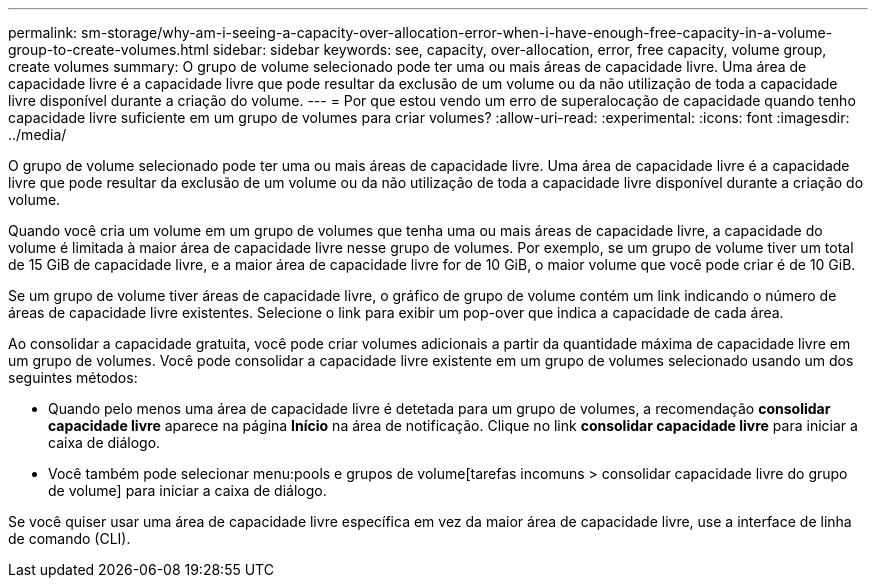 ---
permalink: sm-storage/why-am-i-seeing-a-capacity-over-allocation-error-when-i-have-enough-free-capacity-in-a-volume-group-to-create-volumes.html 
sidebar: sidebar 
keywords: see, capacity, over-allocation, error, free capacity, volume group, create volumes 
summary: O grupo de volume selecionado pode ter uma ou mais áreas de capacidade livre. Uma área de capacidade livre é a capacidade livre que pode resultar da exclusão de um volume ou da não utilização de toda a capacidade livre disponível durante a criação do volume. 
---
= Por que estou vendo um erro de superalocação de capacidade quando tenho capacidade livre suficiente em um grupo de volumes para criar volumes?
:allow-uri-read: 
:experimental: 
:icons: font
:imagesdir: ../media/


[role="lead"]
O grupo de volume selecionado pode ter uma ou mais áreas de capacidade livre. Uma área de capacidade livre é a capacidade livre que pode resultar da exclusão de um volume ou da não utilização de toda a capacidade livre disponível durante a criação do volume.

Quando você cria um volume em um grupo de volumes que tenha uma ou mais áreas de capacidade livre, a capacidade do volume é limitada à maior área de capacidade livre nesse grupo de volumes. Por exemplo, se um grupo de volume tiver um total de 15 GiB de capacidade livre, e a maior área de capacidade livre for de 10 GiB, o maior volume que você pode criar é de 10 GiB.

Se um grupo de volume tiver áreas de capacidade livre, o gráfico de grupo de volume contém um link indicando o número de áreas de capacidade livre existentes. Selecione o link para exibir um pop-over que indica a capacidade de cada área.

Ao consolidar a capacidade gratuita, você pode criar volumes adicionais a partir da quantidade máxima de capacidade livre em um grupo de volumes. Você pode consolidar a capacidade livre existente em um grupo de volumes selecionado usando um dos seguintes métodos:

* Quando pelo menos uma área de capacidade livre é detetada para um grupo de volumes, a recomendação *consolidar capacidade livre* aparece na página *Início* na área de notificação. Clique no link *consolidar capacidade livre* para iniciar a caixa de diálogo.
* Você também pode selecionar menu:pools e grupos de volume[tarefas incomuns > consolidar capacidade livre do grupo de volume] para iniciar a caixa de diálogo.


Se você quiser usar uma área de capacidade livre específica em vez da maior área de capacidade livre, use a interface de linha de comando (CLI).
